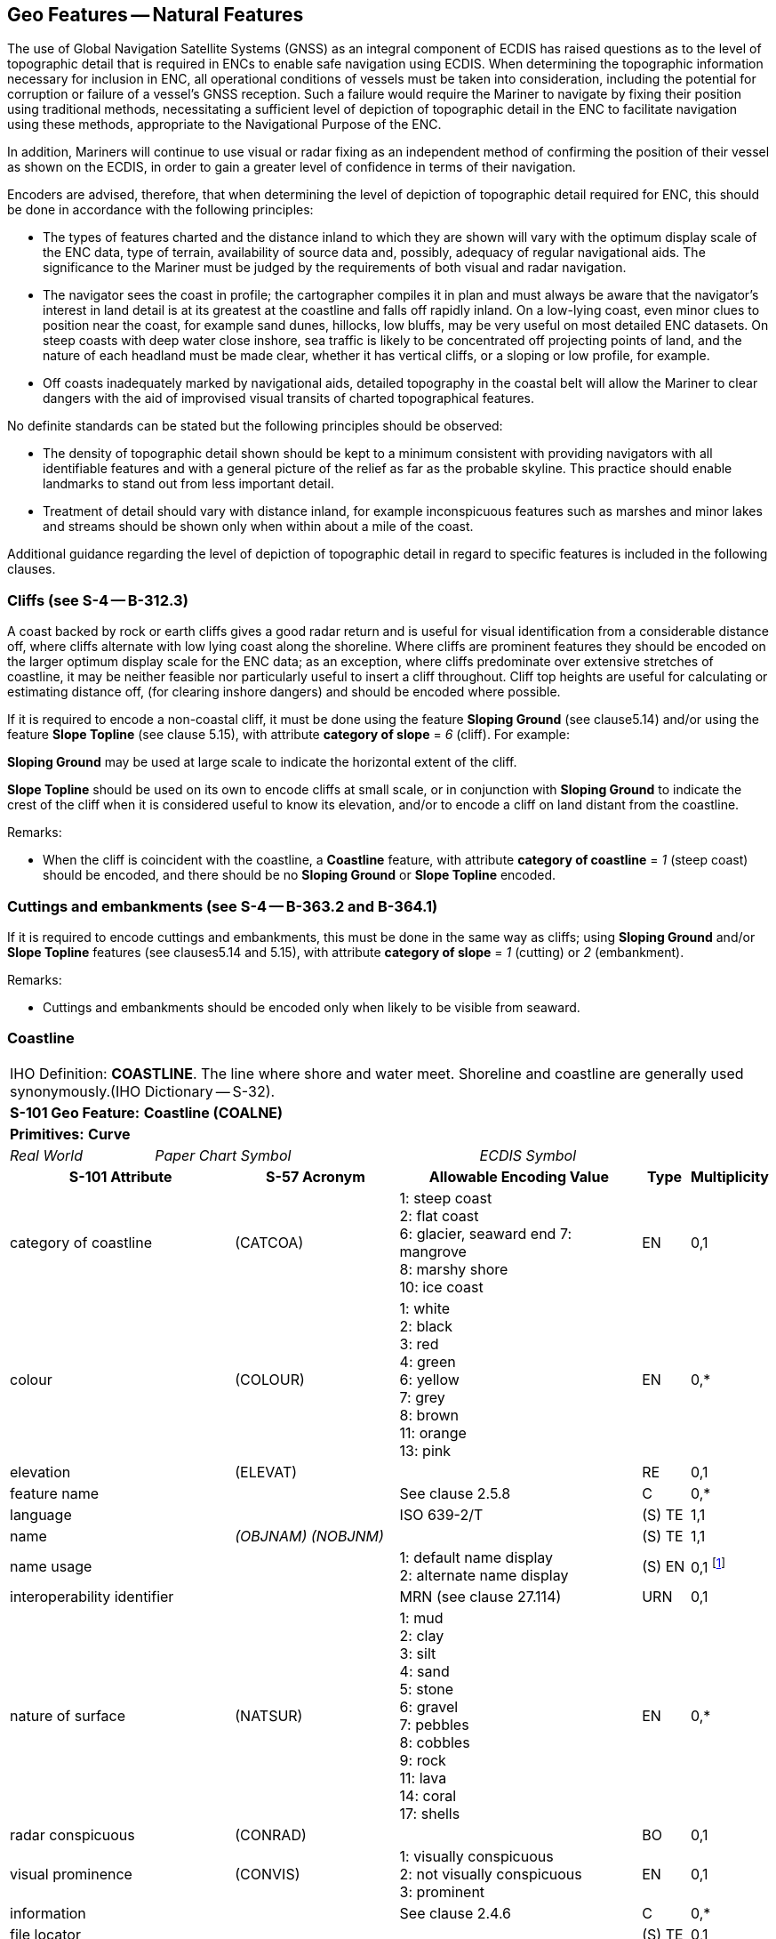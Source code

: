 [[sec_5]]
== Geo Features -- Natural Features

The use of Global Navigation Satellite Systems (GNSS) as an integral component of ECDIS has raised questions as to the level of topographic detail that is required in ENCs to enable safe navigation using ECDIS. When determining the topographic information necessary for inclusion in ENC, all operational conditions of vessels must be taken into consideration, including the potential for corruption or failure of a vessel's GNSS reception. Such a failure would require the Mariner to navigate by fixing their position using traditional methods, necessitating a sufficient level of depiction of topographic detail in the ENC to facilitate navigation using these methods, appropriate to the Navigational Purpose of the ENC.

In addition, Mariners will continue to use visual or radar fixing as an independent method of confirming the position of their vessel as shown on the ECDIS, in order to gain a greater level of confidence in terms of their navigation.

Encoders are advised, therefore, that when determining the level of depiction of topographic detail required for ENC, this should be done in accordance with the following principles:

* The types of features charted and the distance inland to which they are shown will vary with the optimum display scale of the ENC data, type of terrain, availability of source data and, possibly, adequacy of regular navigational aids. The significance to the Mariner must be judged by the requirements of both visual and radar navigation.
* The navigator sees the coast in profile; the cartographer compiles it in plan and must always be aware that the navigator's interest in land detail is at its greatest at the coastline and falls off rapidly inland. On a low-lying coast, even minor clues to position near the coast, for example sand dunes, hillocks, low bluffs, may be very useful on most detailed ENC datasets. On steep coasts with deep water close inshore, sea traffic is likely to be concentrated off projecting points of land, and the nature of each headland must be made clear, whether it has vertical cliffs, or a sloping or low profile, for example.
* Off coasts inadequately marked by navigational aids, detailed topography in the coastal belt will allow the Mariner to clear dangers with the aid of improvised visual transits of charted topographical features.

No definite standards can be stated but the following principles should be observed:

* The density of topographic detail shown should be kept to a minimum consistent with providing navigators with all identifiable features and with a general picture of the relief as far as the probable skyline. This practice should enable landmarks to stand out from less important detail.
* Treatment of detail should vary with distance inland, for example inconspicuous features such as marshes and minor lakes and streams should be shown only when within about a mile of the coast.

Additional guidance regarding the level of depiction of topographic detail in regard to specific features is included in the following clauses.

[[sec_5.1]]
=== Cliffs (see S-4 -- B-312.3)

A coast backed by rock or earth cliffs gives a good radar return and is useful for visual identification from a considerable distance off, where cliffs alternate with low lying coast along the shoreline. Where cliffs are prominent features they should be encoded on the larger optimum display scale for the ENC data; as an exception, where cliffs predominate over extensive stretches of coastline, it may be neither feasible nor particularly useful to insert a cliff throughout. Cliff top heights are useful for calculating or estimating distance off, (for clearing inshore dangers) and should be encoded where possible.

If it is required to encode a non-coastal cliff, it must be done using the feature *Sloping Ground* (see clause5.14) and/or using the feature *Slope Topline* (see clause 5.15), with attribute *category of slope* = _6_ (cliff). For example:

*Sloping Ground* may be used at large scale to indicate the horizontal extent of the cliff.

*Slope Topline* should be used on its own to encode cliffs at small scale, or in conjunction with *Sloping Ground* to indicate the crest of the cliff when it is considered useful to know its elevation, and/or to encode a cliff on land distant from the coastline.

[underline]#Remarks:#

* When the cliff is coincident with the coastline, a *Coastline* feature, with attribute *category of coastline* = _1_ (steep coast) should be encoded, and there should be no *Sloping Ground* or *Slope Topline* encoded.

[[sec_5.2]]
=== Cuttings and embankments (see S-4 -- B-363.2 and B-364.1)

If it is required to encode cuttings and embankments, this must be done in the same way as cliffs; using *Sloping Ground* and/or *Slope Topline* features (see clauses5.14 and 5.15), with attribute *category of slope* = _1_ (cutting) or _2_ (embankment).

[underline]#Remarks:#

* Cuttings and embankments should be encoded only when likely to be visible from seaward.

[[sec_5.3]]
=== Coastline

[cols="539,804,804,804,804,804,804,804,294,539", options="unnumbered"]
|===
10+| [underline]#IHO Definition:# *COASTLINE*. The line where shore and water meet. Shoreline and coastline are generally used synonymously.(IHO Dictionary -- S-32).
10+| *[underline]#S-101 Geo Feature:#* *Coastline (COALNE)*
10+| *[underline]#Primitives:#* *Curve*

2+| _Real World_ 4+| _Paper Chart Symbol_ 4+| _ECDIS Symbol_

3+h| S-101 Attribute 2+h| S-57 Acronym 3+h| Allowable Encoding Value h| Type h| Multiplicity
3+| category of coastline 2+| (CATCOA) 3+|
1: steep coast +
2: flat coast +
6: glacier, seaward end
7: mangrove +
8: marshy shore +
10: ice coast | EN | 0,1
3+| colour 2+| (COLOUR) 3+|
1: white +
2: black +
3: red +
4: green +
6: yellow +
7: grey +
8: brown +
11: orange +
13: pink | EN | 0,*
3+| elevation
2+| (ELEVAT)
3+|

| RE
| 0,1

3+| feature name
2+|

3+| See clause 2.5.8
| C
| 0,*

3+| language
2+|

3+| ISO 639-2/T
| (S) TE
| 1,1

3+| name
2+| _(OBJNAM) (NOBJNM)_
3+|

| (S) TE
| 1,1

3+| name usage
2+| 3+|
1: default name display +
2: alternate name display +
| (S) EN
| 0,1 footnote:crossnote[Complex attribute **feature name**, sub-attribute *name usage* is mandatory if the name is intended to be displayed when display of names is enabled by the Mariner. See clause 2.5.8.]

3+| interoperability identifier
2+|

3+| MRN (see clause 27.114)
| URN
| 0,1

3+| nature of surface 2+| (NATSUR) 3+|
1: mud +
2: clay +
3: silt +
4: sand +
5: stone +
6: gravel +
7: pebbles +
8: cobbles +
9: rock +
11: lava +
14: coral +
17: shells | EN | 0,*
3+| radar conspicuous
2+| (CONRAD)
3+|

| BO
| 0,1

3+| visual prominence 2+| (CONVIS) 3+|
1: visually conspicuous +
2: not visually conspicuous +
3: prominent | EN | 0,1
3+| information
2+|

3+| See clause 2.4.6
| C
| 0,*

3+| file locator
2+| 3+|

| (S) TE
| 0,1

3+| file reference
2+| _(TXTDSC) (NTXTDS)_
3+|

| (S) TE
| 0,1 footnote:crossnote[]

3+| headline
2+| 3+|

| (S) TE
| 0,1

3+| language
2+|

3+| ISO 639-2/T
| (S) TE
| 1,1

3+| text
2+| _(INFORM) (NINFOM)_
3+|

| (S) TE
| 0,1 footnote:crossnote[]

3+| pictorial representation 2+| (PICREP) 3+| See clause 2.4.12.2 | TE | 0,1
10+| *Feature Associations*
| *S-101 Role* 3+| *Association Type* 3+| *Associated to* 2+h| Type h| Multiplicity
| The Updated Object 3+| *Updated Information* (see clause 25.21) 3+| *Update Information* 2+| Association | 0,*
| The Position Provider 3+| *Text Association* (see clause 25.17). 3+| *Text Placement* 2+| Composition | 0,1
| - 3+| *Additional Information* (see clause 25.1) 3+| *Nautical Information* 2+| Association | 0,*
| - 3+| *Spatial Association* (see clause 25.15) 3+| *Spatial Quality* 2+| Association | 0,*
10+|
For each instance of **information**, at least one of the sub-attributes *file reference* or *text* must be populated.
|===

[underline]#INT 1 Reference:# C 1-8, 25, 32-33

[[sec_5.3.1]]
==== Coastline (see S-4 -- B-310 and B-311)

Natural sections of coastlines, lakeshores and riverbanks should be encoded as **Coastline**, whereas artificial sections of coastlines, lakeshores, riverbanks, canal banks and basin borders should be encoded as *Shoreline Construction* (see clause 8.6). The exception to this general rule is when a lake, river, canal, or basin is not navigable at the optimum display scale for the ENC data, in which case the boundary of the lake, river, canal, or basin must not be encoded as *Coastline* or *Shoreline Construction* as the boundary of these specific areas (**Lake**, **River**, **Canal**, **Dock Area**, *Lock Basin*) create the portrayal of the bank or shoreline.*Coastline* and *Shoreline Construction* features form the border of the *Land Area* feature (see clause5.4).

[[sec_5.3.2]]
==== Natural coastline (see S-4 -- B-312 and B-353.8)

Spatial types associated with coastlines considered to be inadequately surveyed at the optimum display scale for the ENC data (see S-4 -- B-311) should be encoded using spatial attribute *quality of horizontal measurement* = _4_ (approximate).

If it is required to encode a description of the nature of the coastline, it must be done using the attributes *category of coastline* and *nature of surface*. Other surface features may be used to describe the land region adjacent to the coastline (see clause 5.11).

A steep coast may give a good radar return and is useful for visual identification from a considerable distance off, particularly where cliffs alternate with low lying coast along the shoreline.

[underline]#Remarks:#

* *Coastline* must only exist at the boundary of *Land Area*of type surface.
* *Coastline* and *Shoreline Construction* of type curve must not overlap. Similarly, *Coastline* should not share an edge with a *Shoreline Construction* of type surface (see clause8.6) having attribute *water level effect* undefined or populated with the values _2_ (always dry) or _1_ (partly submerged at high water), which is covered by *Land Area*.
* If the seaward edge of an encoded saltpan area is coincident with the coastline, it should be encoded using **Coastline**, with *category of coastline* = _2_ (flat coast).
* If the seaward edge of a marsh area or glacier is coincident with the coastline, the coastline should be encoded as **Coastline**, with attribute *category of coastline* = _8_ (marshy shore) or _9_ (glacier, seaward end). The coastline's spatial type should have the attribute *quality of horizontal measurement* = _4_ (approximate). If it is required to encode the area behind the coastline, this must be done using a *Land Region* feature (for marsh -- see clause5.11.1.1) or an *Ice Area* feature (for glacier -- see clause5.13).
* If it is required to encode mangroves in the intertidal area, this should be done using an *Obstruction* feature (see clause 13.6). However, on smaller optimum display scale ENC datasets where the mangroves are required to be encoded to indicate the seaward edge of a mangrove area only as the "apparent" coastline, this must be done using *Coastline* with *category of coastline* = _7_ (mangrove). The coastline's spatial type should have the attribute *quality of horizontal measurement* = _4_ (approximate).
* Where the source indicates the top of a cliff is coincident with the coastline at the optimum display scale of the ENC data, a *Coastline* feature, with *category of coastline* = _1_ (steep coast) should be encoded. In such cases, there should be no *Slope Topline* or *Sloping Ground* features encoded, in order to avoid clutter. If it is required to indicate that such a section of the coastline provides a good radar return, it must be done using attribute *radar conspicuous* on the *Coastline* feature. If it is required to encode a section of the coastline that is visually conspicuous, it must be done using attribute *visual prominence* on the *Coastline* feature.
* If the source indicates that the top of a coastal cliff is offset inshore from the coastline at the optimum display scale of the ENC data, a *Slope Topline* feature (see clause5.15) and/or a *Sloping Ground* feature (see clause5.14) may be encoded. In such cases, the *Coastline* feature should not have a value populated for *category of coastline*. If it is required to indicate that such a section of the coastline provides a good radar return, it must be done using attribute *radar conspicuous* on the *Slope Topline* and/or *Sloping Ground* feature. If it is required to encode a section of the coastline that is visually conspicuous, it must be done using attribute *visual prominence* on the *Slope Topline* and/or *Sloping Ground* feature.

[underline]#Distinction:# Shoreline Construction; Slope Topline; Sloping Ground.

[[sec_5.4]]
=== Land area

[cols="539,804,804,804,804,804,804,804,294,539", options="unnumbered"]
|===
10+| [underline]#IHO Definition:# *LAND AREA*. The solid portion of the Earth's surface, as opposed to sea, water. (IHO Dictionary -- S-32).
10+| *[underline]#S-101 Geo Feature:#* *Land Area (LNDARE)*
10+| *[underline]#Primitives:#* *Point, Curve, Surface*

2+| _Real World_ 4+| _Paper Chart Symbol_ 4+| _ECDIS Symbol_

3+h| S-101 Attribute 2+h| S-57 Acronym 3+h| Allowable Encoding Value h| Type h| Multiplicity
3+| condition 2+| (CONDTN) 3+|
1: under construction +
3: under reclamation +
5: planned construction | EN | 0,1
3+| feature name
2+|

3+| See clause 2.5.8
| C
| 0,*

3+| language
2+|

3+| ISO 639-2/T
| (S) TE
| 1,1

3+| name
2+| _(OBJNAM) (NOBJNM)_
3+|

| (S) TE
| 1,1

3+| name usage
2+| 3+|
1: default name display +
2: alternate name display +
| (S) EN
| 0,1 footnote:crossnote[Complex attribute **feature name**, sub-attribute *name usage* is mandatory if the name is intended to be displayed when display of names is enabled by the Mariner. See clause 2.5.8.]

3+| interoperability identifier
2+|

3+| MRN (see clause 27.114)
| URN
| 0,1

3+| reported date 2+| _(SORDAT)_ 3+| See clause 2.4.8 | TD | 0,1
3+| status 2+| (STATUS) 3+|
18: existence doubtful | EN | 0,1
3+| scale minimum 2+| (SCAMIN) 3+| See clause 2.5.9 | IN | 0,1
3+| information
2+|

3+| See clause 2.4.6
| C
| 0,*

3+| file locator
2+| 3+|

| (S) TE
| 0,1

3+| file reference
2+| _(TXTDSC) (NTXTDS)_
3+|

| (S) TE
| 0,1 footnote:crossnote[]

3+| headline
2+| 3+|

| (S) TE
| 0,1

3+| language
2+|

3+| ISO 639-2/T
| (S) TE
| 1,1

3+| text
2+| _(INFORM) (NINFOM)_
3+|

| (S) TE
| 0,1 footnote:crossnote[]

10+| *Feature Associations*
| *S-101 Role* 3+| *Association Type* 3+| *Associated to* 2+h| Type h| Multiplicity
| The Component 3+| *Island Aggregation* (see clause 25.9) 3+| *Island Group* 2+| Association | 0,*
| The Updated Object 3+| *Updated Information* (see clause 25.21) 3+| *Update Information* 2+| Association | 0,*
| The Position Provider 3+| *Text Association* (see clause 25.17). 3+| *Text Placement* 2+| Composition | 0,1
| - 3+| *Additional Information* (see clause 25.1) 3+| *Nautical Information* 2+| Association | 0,*
| - 3+| *Spatial Association* (see clause 25.15) 3+| *Spatial Quality* 2+| Association | 0,*
10+|

For each instance of **information**, at least one of the sub-attributes *file reference* or *text* must be populated.
|===

[underline]#INT 1 Reference:# K 10

[[sec_5.4.1]]
==== Land area

Land areas that are never covered by the sea must be encoded using the feature *Land Area*. *Land Area* features of type surface are part of the Skin of the Earth.

Rivers, canals, lakes, basins and docks, which are not navigable at the optimum display scale for the ENC data, must be encoded on top of *Land Area* features (see clause 5.4).

[underline]#Remarks:#

* If it is required to describe the natural scenery of the land, it must be done using the feature *Land Region* (see clause 5.11).
* *Land Area* is usually of type surface; it may, however, be of type point (for example islet, rock that does not cover), or of type curve (for example islet, offshore bar, isthmus).
* *Land Area* of type curve or point must not be encoded on top of *Land Area* of type surface, unless it is also covered by a **Lake**, **River**, **Dock Area**, *Lock Basin* or *Canal* feature of type surface.
* The limits of a *Land Area* of type surface must share the geometry of at least one of the following features:

** **Coastline**, **Shoreline Construction**, **Gate**, *Dam* of type curve;
** **Data Coverage**, **Dolphin**, **Gate**, **Dam**, **River**, **Tunnel**, **Dry Dock**, **Canal**, **Lake**, **Lock Basin**, **Dock Area**, *Land Area* of type surface;
** **Causeway**, **Shoreline Construction**, **Wreck**, **Obstruction**, *Pylon/Bridge Support* of type surface; and having attribute *water level effect* = _1_ (partly submerged at high water), _2_ (always dry) or _6_ (subject to inundation or flooding).

[[sec_5.4.2]]
==== Rocks which do not cover (islets) (see S-4 -- B-421.1)

A surface feature must be encoded using:

* A *Land Area* feature of type surface (mandatory)
* *Coastline* or *Shoreline Construction* features of type curve (mandatory)
* *Land Elevation* features of type curve and/or point (optional)
A curve feature must be encoded using:

* A *Land Area* feature of type curve (mandatory)
* *Land Elevation* features of type point (optional)
A point feature must be encoded using:

* A *Land Area* feature of type point (mandatory)

* A *Land Elevation* feature of type point (optional)

[underline]#Distinction:# Canal; Coastline; Depth Area; Lake; Land Region; River; Seabed Area; Shoreline Construction; Vegetation.

[[sec_5.5]]
=== Island group

[cols="609,794,794,794,794,794,794,794,294,539", options="unnumbered"]
|===
10+| [underline]#IHO Definition:# *ISLAND GROUP*. A named group of islands, including archipelagos.
10+| *[underline]#S-101 Geo Feature:#* *Island Group* __**(C_AGGR)**__
10+| *[underline]#Primitives:#* *Surface, None*

2+| _Real World_ 4+| _Paper Chart Symbol_ 4+| _ECDIS Symbol_

3+h| S-101 Attribute 2+h| S-57 Acronym 3+h| Allowable Encoding Value h| Type h| Multiplicity
3+| feature name
2+|

3+| See clause 2.5.8
| C
| 1,*

3+| language
2+|

3+| ISO 639-2/T
| (S) TE
| 1,1

3+| name
2+| _(OBJNAM) (NOBJNM)_
3+|

| (S) TE
| 1,1

3+| name usage
2+| 3+|
1: default name display +
2: alternate name display +
| (S) EN
| 0,1 footnote:crossnote[]

3+| interoperability identifier
2+|

3+| MRN (see clause 27.114)
| URN
| 0,1

3+| scale minimum 2+| (SCAMIN) 3+| See clause 2.5.9 | IN | 0,1
3+| information
2+|

3+| See clause 2.4.6
| C
| 0,*

3+| file locator
2+| 3+|

| (S) TE
| 0,1

3+| file reference
2+| _(TXTDSC) (NTXTDS)_
3+|

| (S) TE
| 0,1 footnote:crossnote[]

3+| headline
2+| 3+|

| (S) TE
| 0,1

3+| language
2+|

3+| ISO 639-2/T
| (S) TE
| 1,1

3+| text
2+| _(INFORM) (NINFOM)_
3+|

| (S) TE
| 0,1 footnote:crossnote[]

10+| *Feature Associations*
| *S-101 Role* 3+| *Association Type* 3+| *Associated to* 2+h| Type h| Multiplicity
| The Collection 3+| *Island Aggregation* (see clause 25.9) 3+| **Land Area**, *Island Group* 2+| Aggregation | 0,1
| The Component 3+| *Island Aggregation* (see clause 25.9) 3+| **Land Area**, *Island Group* 2+| Association | 0,*
| The Updated Object 3+| *Updated Information* (see clause 25.21) 3+| *Update Information* 2+| Association | 0,*
| The Position Provider 3+| *Text Association* (see clause 25.17). 3+| *Text Placement* 2+| Composition | 0,1
| - 3+| *Additional Information* (see clause 25.1) 3+| *Nautical Information* 2+| Association | 0,*
| - 3+| *Spatial Association* (see clause 25.15) 3+| *Spatial Quality* 2+| Association | 0,*
10+.<| footnote:crossnote[] Complex attribute **feature name**, sub-attribute *name usage* is mandatory if the name is intended to be displayed when display of names is enabled by the Mariner. See clause 2.5.8.

For each instance of **information**, at least one of the sub-attributes *file reference* or *text* must be populated.
|===

[underline]#INT 1 Reference:#

[[sec_5.5.1]]
==== Island groups

If it is required to encode the name of a group of islands, it must be done using the feature *Island Group* of type surface, associated with all relevant *Land Area* features (see clause5.4) included in the named group of islands using the association *Island Aggregation* (see clause 25.9).

[underline]#Remarks:#

* The extent of the surface should cover the extent of all the islands contained in the named group of islands.
* If it is required to encode the extent of an unnamed group of islands, this may be done using an *Island Group* feature having no geometry, associated with all relevant *Land Area* features included in the group of islands using the association *Island Aggregation*.
* Names of individual islands within an island group must be encoded using the attribute *feature name* on the relevant *Land Area* feature.

[underline]#Distinction:# Land Area; Land Region.

[[sec_5.6]]
=== Land elevation

[cols="539,804,804,804,804,804,804,804,294,539", options="unnumbered"]
|===
10+| [underline]#IHO Definition:# *LAND ELEVATION*. An elevation is the vertical distance of a point or a level, on, or affixed to, the surface of the earth, measured from a specified vertical datum. (Adapted from IHO Dictionary -- S-32).
10+| *[underline]#S-101 Geo Feature:#* *Land Elevation (LNDELV)*
10+| *[underline]#Primitives:#* *Point, Curve*

2+| _Real World_ 4+| _Paper Chart Symbol_ 4+| _ECDIS Symbol_

3+h| S-101 Attribute 2+h| S-57 Acronym 3+h| Allowable Encoding Value h| Type h| Multiplicity
3+| elevation
2+| (ELEVAT)
3+|

| RE
| 1,1

3+| feature name
2+|

3+| See clause 2.5.8
| C
| 0,*

3+| language
2+|

3+| ISO 639-2/T
| (S) TE
| 1,1

3+| name
2+| _(OBJNAM) (NOBJNM)_
3+|

| (S) TE
| 1,1

3+| name usage
2+| 3+|
1: default name display +
2: alternate name display +
| (S) EN
| 0,1 footnote:crossnote[]

3+| interoperability identifier
2+|

3+| MRN (see clause 27.114)
| URN
| 0,1

3+| visual prominence 2+| (CONVIS) 3+|
1: visually conspicuous +
2: not visually conspicuous +
3: prominent | EN | 0,1
3+| scale minimum 2+| (SCAMIN) 3+| See clause 2.5.9 | IN | 0,1
3+| information
2+|

3+| See clause 2.4.6
| C
| 0,*

3+| file locator
2+| 3+|

| (S) TE
| 0,1

3+| file reference
2+| _(TXTDSC) (NTXTDS)_
3+|

| (S) TE
| 0,1 footnote:crossnote[]

3+| headline
2+| 3+|

| (S) TE
| 0,1

3+| language
2+|

3+| ISO 639-2/T
| (S) TE
| 1,1

3+| text
2+| _(INFORM) (NINFOM)_
3+|

| (S) TE
| 0,1 footnote:crossnote[]

10+| *Feature Associations*
| *S-101 Role* 3+| *Association Type* 3+| *Associated to* 2+h| Type h| Multiplicity
| The Updated Object 3+| *Updated Information* (see clause 25.21) 3+| *Update Information* 2+| Association | 0,*
| The Position Provider 3+| *Text Association* (see clause 25.17). 3+| *Text Placement* 2+| Composition | 0,1
| - 3+| *Additional Information* (see clause 25.1) 3+| *Nautical Information* 2+| Association | 0,*
| - 3+| *Spatial Association* (see clause 25.15) 3+| *Spatial Quality* 2+| Association | 0,*
10+.<| footnote:crossnote[] Complex attribute **feature name**, sub-attribute *name usage* is mandatory if the name is intended to be displayed when display of names is enabled by the Mariner. See clause 2.5.8.

For each instance of **information**, at least one of the sub-attributes *file reference* or *text* must be populated.
|===

[underline]#INT 1 Reference:# C 10-13

[[sec_5.6.1]]
==== Height contours, spot heights (see S-4 -- B-351 and B-352.1-2)

It is assumed that Mariners will understand most methods of representation of relief with little difficulty. In general, it is assumed that Producing Authorities will choose the representation of relief most suitable to the terrain being charted and the navigational requirements. It is therefore left to national discretion to:

* omit all relief representation, except dykes and sea walls;
* omit all relief representation, except spot heights and cliffs;
* show relief by contours (and spot heights); or
* show relief by form lines (and spot heights).
Spot heights on ENC datasets should be confined to summits of hills, mountains and cliffs, particularly on datasets from which contours and form lines have been omitted; navigators will generally assume that heights selected for ENC are summits.

If it is required to encode a height contour or spot height, it must be done using the feature *Land Elevation*.*Land Elevation* features must be covered by a *Land Area* feature of type surface; or a *Wreck* feature of type surface having attribute *water level effect* = _1_ (partially submerged at high water) or _2_ (always dry); or fall on a *Land Area* feature of type curve; or share the geometry of a *Land Area* of type point or a *Wreck* feature of type point having attribute *water level effect* = _1_ (partially submerged at high water) or _2_ (always dry). Spatial types associated with approximate contours or spot heights should be encoded using the attribute *quality of horizontal measurement* = _4_ (approximate).

[underline]#Remarks:#

* Where it would not be worthwhile to contour ENC data of smaller optimum display scale, form lines (emphasizing a few 'remarkable' hills) and/or spot heights may be used to emphasize individual features.
* Contours should reflect the nature of the topography; that is, they should not be rounded or smoothed (by generalisation) when they should really be angular.
* The contour intervalmust be uniform for any dataset, or series of datasets of the same or similar optimum display scale, except that the lowest contour may be a supplementaryone, for example 25 metres where the basic interval is every 50 metres; or 10 metres where the basic interval is every 25 metres. Ideally the contour interval should be chosen so that not more than 10 contours are needed for the full range of height on a single dataset or particular series of datasets (for clarity and economy).
* If it is required to encode the elevation of an observation spot, benchmark or horizontal control station, it must be done using *Land Elevation*. If it is required to encode the elevation of a triangulation mark or boundary mark, it must be done using the feature *Landmark* (see clause 7.2).

[underline]#Distinction:# Slope Topline; Sloping Ground.

[[sec_5.7]]
=== River

[cols="539,804,804,804,804,804,804,804,294,539", options="unnumbered"]
|===
10+| [underline]#IHO Definition:# *RIVER*. A relatively large natural stream of water. (IHO Dictionary -- S-32)
10+| *[underline]#S-101 Geo Feature:#* *River (RIVERS)*
10+| *[underline]#Primitives:#* *Curve, Surface*

2+| _Real World_ 4+| _Paper Chart Symbol_ 4+| _ECDIS Symbol_

3+h| S-101 Attribute 2+h| S-57 Acronym 3+h| Allowable Encoding Value h| Type h| Multiplicity
3+| feature name
2+|

3+| See clause 2.5.8
| C
| 0,*

3+| language
2+|

3+| ISO 639-2/T
| (S) TE
| 1,1

3+| name
2+| _(OBJNAM) (NOBJNM)_
3+|

| (S) TE
| 1,1

3+| name usage
2+| 3+|
1: default name display +
2: alternate name display +
| (S) EN
| 0,1 footnote:crossnote[]

3+| interoperability identifier
2+|

3+| MRN (see clause 27.114)
| URN
| 0,1

3+| status 2+| (STATUS) 3+|
5: periodic/intermittent | EN | 0,1
3+| scale minimum 2+| (SCAMIN) 3+| See clause 2.5.9 | IN | 0,1
3+| information
2+|

3+| See clause 2.4.6
| C
| 0,*

3+| file locator
2+| 3+|

| (S) TE
| 0,1

3+| file reference
2+| _(TXTDSC) (NTXTDS)_
3+|

| (S) TE
| 0,1 footnote:crossnote[]

3+| headline
2+| 3+|

| (S) TE
| 0,1

3+| language
2+|

3+| ISO 639-2/T
| (S) TE
| 1,1

3+| text
2+| _(INFORM) (NINFOM)_
3+|

| (S) TE
| 0,1 footnote:crossnote[]

10+| *Feature Associations*
| *S-101 Role* 3+| *Association Type* 3+| *Associated to* 2+h| Type h| Multiplicity
| The Updated Object 3+| *Updated Information* (see clause 25.21) 3+| *Update Information* 2+| Association | 0,*
| The Position Provider 3+| *Text Association* (see clause 25.17). 3+| *Text Placement* 2+| Composition | 0,1
| - 3+| *Additional Information* (see clause 25.1) 3+| *Nautical Information* 2+| Association | 0,*
10+.<| footnote:crossnote[] Complex attribute **feature name**, sub-attribute *name usage* is mandatory if the name is intended to be displayed when display of names is enabled by the Mariner. See clause 2.5.8.

For each instance of **information**, at least one of the sub-attributes *file reference* or *text* must be populated.
|===

[underline]#INT 1 Reference:# C 20, 21

[[sec_5.7.1]]
==== Rivers (see S-4 -- B-353)

Inland navigable waters must be compiled as fully as practicable, consistent with the optimum display scale of the ENC data. Other rivers should be compiled only in a limited way to assist in providing a general indication of the topography (except close to the coastline where they may be of direct significance to the Mariner).

If it is required to encode a non-navigable river, stream or creek, it must be done using the feature *River*.

[underline]#Remarks:#

* If the river is navigable at the optimum display scale for the ENC data, it must be encoded using the feature **Depth Area**, *Dredged Area* (see clause 11.4) or **Unsurveyed Area**, and the riverbanks must be encoded using the feature *Coastline* or *Shoreline Construction*. The river must not be encoded as a *River* feature in this case. If it is required to encode the name of the river, it must be done using a *Sea Area/Named Water Area* feature with attribute *category of sea area* = _53_ (river).
* Where the river is navigable at the optimum display scale for the ENC data, special consideration should be given to encoding features specific to the river such as minimum depths within the navigable area; overhead clearances; distances along the river; and locks and lock gates (and any associated traffic signals).
* If it is required to encode a river that is not navigable at the optimum display scale for the ENC data, it must be done using **River**, covered by a *Land Area* feature. The name of the river should be encoded using the complex attribute *feature name* on the *River* feature.
* Intermittent riversare those that are dry most of the time, and where required must be encoded as a *River* feature with attribute *status* = _5_ (periodic/intermittent).
* If it is required to encode an island in a non-navigable river encoded on **Land Area**, this must be done by encoding a "hole" in the *River* feature if the island is a surface at the optimum display scale for the ENC data, or encoding *Land Area* of type point if the island is a point at the optimum display scale for the ENC data. Encoders must not encode *Land Area*surfaces on top of *Land Area*surfaces. If it is required to encode an island in a non-navigable river encoded on **Unsurveyed Area**, this must be done by encoding a "hole" in both the *River* and *Unsurveyed Area* features and replacing with *Land Area* if the island is a surface at the optimum display scale for the ENC data, or encoding *Land Area* of type point if the island is a point at the optimum display scale for the ENC data. Encoders must not encode *Land Area*surfaces on top of *Unsurveyed Area*surfaces.
* Some dry riverbeds, known as wadi's, may be prominent topographic features. If it is required to encode a wadi, it should be done using a *Land Region* feature (see clause 5.11), with the name of the wadi encoded using the complex attribute *feature name*.

[underline]#Distinction:# Canal; Lake; Sea Area/Named Water Area; Tideway.

[[sec_5.8]]
=== Rapids

[cols="539,804,804,804,804,804,804,804,294,539", options="unnumbered"]
|===
10+| [underline]#IHO Definition:# *RAPIDS*. Portions of a stream with accelerated current where it descends rapidly but without a break in the slope of the bed sufficient to form a waterfall. Usually used in the plural. (IHO Dictionary -- S-32).
10+| *[underline]#S-101 Geo Feature:#* *Rapids (RAPIDS)*
10+| *[underline]#Primitives:#* *Curve, Surface*

2+| _Real World_ 4+| _Paper Chart Symbol_ 4+| _ECDIS Symbol_

3+h| S-101 Attribute 2+h| S-57 Acronym 3+h| Allowable Encoding Value h| Type h| Multiplicity
3+| feature name
2+|

3+| See clause 2.5.8
| C
| 0,*

3+| language
2+|

3+| ISO 639-2/T
| (S) TE
| 1,1

3+| name
2+| _(OBJNAM) (NOBJNM)_
3+|

| (S) TE
| 1,1

3+| name usage
2+| 3+|
1: default name display +
2: alternate name display +
| (S) EN
| 0,1 footnote:crossnote[]

3+| interoperability identifier
2+|

3+| MRN (see clause 27.114)
| URN
| 0,1

3+| vertical length
2+| (VERLEN)
3+|

| RE
| 0,1

3+| scale minimum 2+| (SCAMIN) 3+| See clause 2.5.9 | IN | 0,1
3+| information
2+|

3+| See clause 2.4.6
| C
| 0,*

3+| file locator
2+| 3+|

| (S) TE
| 0,1

3+| file reference
2+| _(TXTDSC) (NTXTDS)_
3+|

| (S) TE
| 0,1 footnote:crossnote[]

3+| headline
2+| 3+|

| (S) TE
| 0,1

3+| language
2+|

3+| ISO 639-2/T
| (S) TE
| 1,1

3+| text
2+| _(INFORM) (NINFOM)_
3+|

| (S) TE
| 0,1 footnote:crossnote[]

10+| *Feature Associations*
| *S-101 Role* 3+| *Association Type* 3+| *Associated to* 2+h| Type h| Multiplicity
| The Updated Object 3+| *Updated Information* (see clause 25.21) 3+| *Update Information* 2+| Association | 0,*
| The Position Provider 3+| *Text Association* (see clause 25.17). 3+| *Text Placement* 2+| Composition | 0,1
| - 3+| *Additional Information* (see clause 25.1) 3+| *Nautical Information* 2+| Association | 0,*
| - 3+| *Spatial Association* (see clause 25.15) 3+| *Spatial Quality* 2+| Association | 0,*
10+.<| footnote:crossnote[] Complex attribute **feature name**, sub-attribute *name usage* is mandatory if the name is intended to be displayed when display of names is enabled by the Mariner. See clause 2.5.8.

For each instance of **information**, at least one of the sub-attributes *file reference* or *text* must be populated.
|===

[underline]#INT 1 Reference:# C 22

[[sec_5.8.1]]
==== Rapids (see S-4 -- B-353.5)

If it is required to encode rapids within a river, it must be done using the feature *Rapids*.

[underline]#Remarks:#

* The area covered by rapids must also be covered by a *River* feature (see clause 5.7) and a *Land Area* feature if there is no navigable water adjoining the **Rapids**; or an *Unsurveyed Area* feature if there is navigable water adjacent to the *Rapids*.

[underline]#Distinction:# Current -- Non-Gravitational; River; Tidal Stream Panel Data; Water Turbulence; Waterfall.

[[sec_5.9]]
=== Waterfall

[cols="539,804,804,804,804,804,804,804,294,539", options="unnumbered"]
|===
10+| [underline]#IHO Definition:# *WATERFALL*. A vertically descending part of a watercourse where it falls from a height (for example: over a rock or a precipice). In place names, commonly shortened to fall or falls, for example Niagara Falls. (Defence Geospatial Information Working Group; Feature Data Dictionary Register, 2010).
10+| *[underline]#S-101 Geo Feature:#* *Waterfall (WATFAL)*
10+| *[underline]#Primitives:#* *Point, Curve*

2+| _Real World_ 4+| _Paper Chart Symbol_ 4+| _ECDIS Symbol_

3+h| S-101 Attribute 2+h| S-57 Acronym 3+h| Allowable Encoding Value h| Type h| Multiplicity
3+| feature name
2+|

3+| See clause 2.5.8
| C
| 0,*

3+| language
2+|

3+| ISO 639-2/T
| (S) TE
| 1,1

3+| name
2+| _(OBJNAM) (NOBJNM)_
3+|

| (S) TE
| 1,1

3+| name usage
2+| 3+|
1: default name display +
2: alternate name display +
| (S) EN
| 0,1 footnote:crossnote[]

3+| interoperability identifier
2+|

3+| MRN (see clause 27.114)
| URN
| 0,1

3+| vertical length
2+| (VERLEN)
3+|

| RE
| 0,1

3+| visual prominence 2+| (CONVIS) 3+|
1: visually conspicuous +
2: not visually conspicuous +
3: prominent | EN | 0,1
3+| scale minimum 2+| (SCAMIN) 3+| See clause 2.5.9 | IN | 0,1
3+| information
2+|

3+| See clause 2.4.6
| C
| 0,*

3+| file locator
2+| 3+|

| (S) TE
| 0,1

3+| file reference
2+| _(TXTDSC) (NTXTDS)_
3+|

| (S) TE
| 0,1 footnote:crossnote[]

3+| headline
2+| 3+|

| (S) TE
| 0,1

3+| language
2+|

3+| ISO 639-2/T
| (S) TE
| 1,1

3+| text
2+| _(INFORM) (NINFOM)_
3+|

| (S) TE
| 0,1 footnote:crossnote[]

10+| *Feature Associations*
| *S-101 Role* 3+| *Association Type* 3+| *Associated to* 2+h| Type h| Multiplicity
| The Updated Object 3+| *Updated Information* (see clause 25.21) 3+| *Update Information* 2+| Association | 0,*
| The Position Provider 3+| *Text Association* (see clause 25.17). 3+| *Text Placement* 2+| Composition | 0,1
| - 3+| *Additional Information* (see clause 25.1) 3+| *Nautical Information* 2+| Association | 0,*
| - 3+| *Spatial Association* (see clause 25.15) 3+| *Spatial Quality* 2+| Association | 0,*
10+.<| footnote:crossnote[] Complex attribute **feature name**, sub-attribute *name usage* is mandatory if the name is intended to be displayed when display of names is enabled by the Mariner. See clause 2.5.8.

For each instance of **information**, at least one of the sub-attributes *file reference* or *text* must be populated.
|===

[underline]#INT 1 Reference:# C 22

[[sec_5.9.1]]
==== Waterfalls (see S-4 -- B-353.5)

If it is required to encode a waterfall within a river, it must be done using the feature *Waterfall*.

[underline]#Remarks:#

* The area covered by a waterfall must also be covered by a *River* feature (see clause5.7) and a *Land Area*.

[underline]#Distinction:# Rapids; River.

[[sec_5.10]]
=== Lake

[cols="539,804,804,804,804,804,804,804,294,539", options="unnumbered"]
|===
10+| [underline]#IHO Definition:# *LAKE*. A large body of water entirely surrounded by land. (IHO Dictionary -- S-32).
10+| *[underline]#S-101 Geo Feature:#* *Lake (LAKARE)*
10+| *[underline]#Primitives:#* *Surface*

2+| _Real World_ 4+| _Paper Chart Symbol_ 4+| _ECDIS Symbol_

3+h| S-101 Attribute 2+h| S-57 Acronym 3+h| Allowable Encoding Value h| Type h| Multiplicity
3+| elevation
2+| (ELEVAT)
3+|

| RE
| 0,1

3+| feature name
2+|

3+| See clause 2.5.8
| C
| 0,*

3+| language
2+|

3+| ISO 639-2/T
| (S) TE
| 1,1

3+| name
2+| _(OBJNAM) (NOBJNM)_
3+|

| (S) TE
| 1,1

3+| name usage
2+| 3+|
1: default name display +
2: alternate name display +
| (S) EN
| 0,1 footnote:crossnote[]

3+| interoperability identifier
2+|

3+| MRN (see clause 27.114)
| URN
| 0,1

3+| status 2+| (STATUS) 3+|
5: periodic/intermittent | EN | 0,1
3+| scale minimum 2+| (SCAMIN) 3+| See clause 2.5.9 | IN | 0,1
3+| information
2+|

3+| See clause 2.4.6
| C
| 0,*

3+| file locator
2+| 3+|

| (S) TE
| 0,1

3+| file reference
2+| _(TXTDSC) (NTXTDS)_
3+|

| (S) TE
| 0,1 footnote:crossnote[]

3+| headline
2+| 3+|

| (S) TE
| 0,1

3+| language
2+|

3+| ISO 639-2/T
| (S) TE
| 1,1

3+| text
2+| _(INFORM) (NINFOM)_
3+|

| (S) TE
| 0,1 footnote:crossnote[]

10+| *Feature Associations*
| *S-101 Role* 3+| *Association Type* 3+| *Associated to* 2+h| Type h| Multiplicity
| The Updated Object 3+| *Updated Information* (see clause 25.21) 3+| *Update Information* 2+| Association | 0,*
| The Position Provider 3+| *Text Association* (see clause 25.17). 3+| *Text Placement* 2+| Composition | 0,1
| - 3+| *Additional Information* (see clause 25.1) 3+| *Nautical Information* 2+| Association | 0,*
| - 3+| *Spatial Association* (see clause 25.15) 3+| *Spatial Quality* 2+| Association | 0,*
10+.<| footnote:crossnote[] Complex attribute **feature name**, sub-attribute *name usage* is mandatory if the name is intended to be displayed when display of names is enabled by the Mariner. See clause 2.5.8.

For each instance of **information**, at least one of the sub-attributes *file reference* or *text* must be populated.
|===

[underline]#INT 1 Reference:# C 23

[[sec_5.10.1]]
==== Lakes (see S-4 -- B-353.6)

Inland navigable waters must be compiled as fully as practicable, consistent with the optimum display scale of the ENC data. Other lakes should be compiled only in a limited way to assist in providing a general indication of the topography (except close to the coastline where they may be of direct significance to the Mariner).

If it is required to encode a non-navigable lake, it must be done using the feature *Lake*.

[underline]#Remarks:#

* If the lake is navigable at the optimum display scale for the ENC data, it must be encoded using the feature **Depth Area**, *Dredged Area* (see clause 11.4) or **Unsurveyed Area**, and the lake shore must be encoded using the feature *Coastline* or *Shoreline Construction*. The lake must not be encoded as a *Lake* feature in this case. If it is required to encode the name of the lake, it must be done using a *Sea Area/Named Water Area* feature, with attribute *category of sea area* = _52_ (lake).
* If it is required to encode a lake that is not navigable at the optimum display scale for the ENC data, it must be done using **Lake**, covered by a *Land Area* feature. The name of the lake should be encoded using the complex attribute *feature name* on the *Lake* feature.
* If it is required to encode an island in a non-navigable lake encoded on **Land Area**, this must be done by encoding a "hole" in the *Lake* feature if the island is a surface at the optimum display scale for the ENC data, or encoding *Land Area* of type point if the island is a point at the optimum display scale for the ENC data. Encoders must not encode *Land Area*surfaces on top of *Land Area*surfaces. If it is required to encode an island in a non-navigable lake encoded on **Unsurveyed Area**, this must be done by encoding a "hole" in both the *Lake* and *Unsurveyed Area* features and replacing with *Land Area* if the island is a surface at the optimum display scale for the ENC data, or encoding *Land Area* of type point if the island is a point at the optimum display scale for the ENC data. Encoders must not encode *Land Area*surfaces on top of *Unsurveyed Area*surfaces.
* Intermittent lakesare those that are dry most of the time, and where required must be encoded as a *Lake* feature with attribute *status* = _5_ (periodic/intermittent).

[underline]#Distinction:# Canal; Depth Area; River.

[[sec_5.11]]
=== Land region

[cols="539,804,804,804,804,804,804,804,294,539", options="unnumbered"]
|===
10+| [underline]#IHO Definition:# *LAND REGION*. An area of natural or cultivated scenery defined by its geographical characteristics and may be known by its proper name. (Adapted from S-57 Edition 3.1, Appendix A -- Chapter 1, Page 1.92, November 2000).
10+| *[underline]#S-101 Geo Feature:#* *Land Region (LNDRGN)*
10+| *[underline]#Primitives:#* *Point, Curve, Surface*

2+| _Real World_ 4+| _Paper Chart Symbol_ 4+| _ECDIS Symbol_

3+h| S-101 Attribute 2+h| S-57 Acronym 3+h| Allowable Encoding Value h| Type h| Multiplicity
3+| category of land region 2+| (CATLND) 3+|
1: fen +
2: marsh +
3: bog +
4: heathland +
5: mountain range +
6: lowlands +
7: canyon lands +
8: paddy field +
9: agricultural land +
10: savanna/grassland
11: parkland +
12: swamp +
13: landslide +
14: lava flow +
15: salt pan +
16: moraine +
17: crater +
18: cave +
19: rock column or pinnacle +
20: cay +
21: wadi | EN | 0,\* footnote:crossnote[]
3+| feature name
2+|

3+| See clause 2.5.8
| C
| 0,\* footnote:crossnote[]

3+| language
2+|

3+| ISO 639-2/T
| (S) TE
| 1,1

3+| name
2+| _(OBJNAM) (NOBJNM)_
3+|

| (S) TE
| 1,1

3+| name usage
2+| 3+|
1: default name display +
2: alternate name display +
| (S) EN
| 0,1 footnote:crossnote[]

3+| interoperability identifier
2+|

3+| MRN (see clause 27.114)
| URN
| 0,1

3+| nature of surface 2+| (NATSUR) 3+|
1: mud  +
2: clay +
3: silt +
4: sand +
5: stone +
6: gravel +
7: pebbles +
8: cobbles +
9: rock +
11: lava +
14: coral +
17: shells +
18: boulder | EN | 0,*
3+| water level effect 2+| (WATLEV) 3+|
1: partly submerged at high water +
6: subject to inundation or flooding | EN | 0,1
3+| scale minimum 2+| (SCAMIN) 3+| See clause 2.5.9 | IN | 0,1
3+| information
2+|

3+| See clause 2.4.6
| C
| 0,*

3+| file locator
2+| 3+|

| (S) TE
| 0,1

3+| file reference
2+| _(TXTDSC) (NTXTDS)_
3+|

| (S) TE
| 0,1 footnote:crossnote[]

3+| headline
2+| 3+|

| (S) TE
| 0,1

3+| language
2+|

3+| ISO 639-2/T
| (S) TE
| 1,1

3+| text
2+| _(INFORM) (NINFOM)_
3+|

| (S) TE
| 0,1 footnote:crossnote[]

10+| *Feature Associations*
| *S-101 Role* 3+| *Association Type* 3+| *Associated to* 2+h| Type h| Multiplicity
| The Updated Object 3+| *Updated Information* (see clause 25.21) 3+| *Update Information* 2+| Association | 0,*
| The Position Provider 3+| *Text Association* (see clause 25.17). 3+| *Text Placement* 2+| Composition | 0,1
| - 3+| *Additional Information* (see clause 25.1) 3+| **Contact Details**, *Nautical Information* 2+| Association | 0,*
| - 3+| *Spatial Association* (see clause 25.15) 3+| *Spatial Quality* 2+| Association | 0,*
10+.<| footnote:crossnote[] At least one of the attributes *category of land region* or *feature name* must be populated.

Complex attribute **feature name**, sub-attribute *name usage* is mandatory if the name is intended to be displayed when display of names is enabled by the Mariner. See clause 2.5.8.

For each instance of **information**, at least one of the sub-attributes *file reference* or *text* must be populated.
|===

[underline]#INT 1 Reference:# C 24, 26, 33

[[sec_5.11.1]]
==== Natural sceneries (see S-4 -- B-350)

If it is required to describe the natural scenery of the land, or to give the geographic name of an area on land, it should be encoded using the feature *Land Region*.

[underline]#Remarks:#

* This feature has a use similar to that of the feature *Sea Area/Named Water Area* (see clause 9.1), but for the land.
* Sand dunes, hills and cliffs must be encoded, where required, using the feature classes *Sloping Ground* and/or *Slope Topline* (see clauses 5.14and 5.15).
* A *Land Region* surface should be bounded, if possible, by existing curves used by other features (for example*Coastline*). If necessary, however, this surface may be bounded by other curves created to close the surface, or to describe a new surface.
* For named capes, points, peninsulas and other types of *Land Region* where there is no specific value for the attribute **category of land region**, the generic term "Cape", "Point", "Peninsula", etc may be included on the complex attribute **feature name**, unless the name has been populated on an underlying **Land Area**, in which case *Land Region* should not be encoded.
* *Land Region* features of type surface may overlap.
* For additional guidance on encoding geographic names, see clause2.5.8.

[[sec_5.11.1.1]]
===== Marsh (see S-4 -- B-312.2)

If it is required to encode a marshy area behind the coastline, it must be done using a *Land Region* feature, with attribute *category of land region* = _2_ (marsh).

If the seaward edge of a marsh area is coincident with the coastline, the coastline should be encoded as a *Coastline* feature, with attribute *category of coastline* = _8_ (marshy shore), and the coastline's spatial type should have the attribute *quality of horizontal measurement* = _4_ (approximate) for the visible coastline.

[[sec_5.11.1.2]]
===== Salt pans (see S-4 -- B-353.7)

If it is required to encode an area on land in which seawater is evaporated, it must be done using a *Land Region* feature, with attribute *category of land region* = _15_ (salt pan) covered by a *Land Area* feature (that is, the salt pan must not form a hole in the land area).

If the seaward edge of an encoded salt pan area is coincident with the coastline, this edge should also be encoded using a *Coastline* feature, with attribute *category of coastline* = _2_ (flat coast).

[[sec_5.11.1.3]]
===== Lava flow (see S-4 -- B-355)

If it is required to encode a lava flow, it must be done using a *Land Region* feature, with attribute *category of land region* = _14_ (lava flow).

If the seaward edge of an encoded lava flow area is coincident with the coastline, this edge should also be encoded using a *Coastline* feature (see clause5.3), with attribute *nature of surface* = _11_ (lava). If the source indicates that the lava flow is active, the coastline's spatial type should have the attribute *quality of horizontal measurement* = _4_ (approximate).

[underline]#Distinction:# Land Area; Sea Area/Named Water Area; Slope Topline; Sloping Ground; Vegetation.

[[sec_5.12]]
=== Vegetation

[cols="539,804,804,804,804,804,804,804,294,539", options="unnumbered"]
|===
10+| [underline]#IHO Definition:# *VEGETATION*. Plants collectively or individually, especially those dominating a particular area or habitat. (Adapted from Defence Geospatial Information Working Group; Feature Data Dictionary Register, 2010).
10+| *[underline]#S-101 Geo Feature:#* *Vegetation (VEGATN)*
10+| *[underline]#Primitives:#* *Point, Curve, Surface*

2+| _Real World_ 4+| _Paper Chart Symbol_ 4+| _ECDIS Symbol_

3+h| S-101 Attribute 2+h| S-57 Acronym 3+h| Allowable Encoding Value h| Type h| Multiplicity
3+| category of vegetation 2+| (CATVEG) 3+|
3: bush +
4: deciduous wood +
5: coniferous wood +
6: wood in general (inc. mixed wood)
11: reed +
13: tree in general +
14: evergreen tree +
15: conifer tree +
16: palm tree +
17: nipa palm tree +
18: casuarinas tree +
19: eucalypt tree +
20: deciduous tree +
22: filao tree | EN | 1,1
3+| elevation
2+| (ELEVAT)
3+|

| RE
| 0,1

3+| feature name
2+|

3+| See clause 2.5.8
| C
| 0,*

3+| language
2+|

3+| ISO 639-2/T
| (S) TE
| 1,1

3+| name
2+| _(OBJNAM) (NOBJNM)_
3+|

| (S) TE
| 1,1

3+| name usage
2+| 3+|
1: default name display +
2: alternate name display +
| (S) EN
| 0,1 footnote:crossnote[]

3+| height
2+| (HEIGHT)
3+|

| RE
| 0,1

3+| interoperability identifier
2+|

3+| MRN (see clause 27.114)
| URN
| 0,1

3+| vertical length
2+| (VERLEN)
3+|

| RE
| 0,1

3+| visual prominence 2+| (CONVIS) 3+|
1: visually conspicuous +
2: not visually conspicuous +
3: prominent | EN | 0,1
3+| scale minimum 2+| (SCAMIN) 3+| See clause 2.5.9 | IN | 0,1
3+| information
2+|

3+| See clause 2.4.6
| C
| 0,*

3+| file locator
2+| 3+|

| (S) TE
| 0,1

3+| file reference
2+| _(TXTDSC) (NTXTDS)_
3+|

| (S) TE
| 0,1 footnote:crossnote[]

3+| headline
2+| 3+|

| (S) TE
| 0,1

3+| language
2+|

3+| ISO 639-2/T
| (S) TE
| 1,1

3+| text
2+| _(INFORM) (NINFOM)_
3+|

| (S) TE
| 0,1 footnote:crossnote[]

10+| *Feature Associations*
| *S-101 Role* 3+| *Association Type* 3+| *Associated to* 2+h| Type h| Multiplicity
| The Updated Object 3+| *Updated Information* (see clause 25.21) 3+| *Update Information* 2+| Association | 0,*
| The Position Provider 3+| *Text Association* (see clause 25.17). 3+| *Text Placement* 2+| Composition | 0,1
| - 3+| *Additional Information* (see clause 25.1) 3+| *Nautical Information* 2+| Association | 0,*
| - 3+| *Spatial Association* (see clause 25.15) 3+| *Spatial Quality* 2+| Association | 0,*
10+.<| footnote:crossnote[] Complex attribute **feature name**, sub-attribute *name usage* is mandatory if the name is intended to be displayed when display of names is enabled by the Mariner. See clause 2.5.8.

For each instance of **information**, at least one of the sub-attributes *file reference* or *text* must be populated.
|===

[underline]#INT 1 Reference:# C 14, 30, 31.1-8, 33

[[sec_5.12.1]]
==== Vegetation (see S-4 -- B-352.4 and B-354)

In most areas the vegetation cover is of negligible importance on charts with the exception of:

* Areas where trees or marsh form the apparent coastline; see S-4 -- B-312;
* Isolated trees or clumps of trees forming landmarks;
* Where, near the coast, wooded areas alternate with areas without tree cover and so may assist in identifying headlands or other stretches of coastline.
The following features should be omitted from even the largest optimum display scale ENC data:

* Grassland, cultivated fields (including paddy fields), bushes.
* Trees along roads, fences, ditches, and scattered trees (unless landmarks).
* Woodland cover within urban areas (unless adjacent to the coast).
* Woodland cover which is the general ground cover and therefore useless for identification of position.
If it is required to encode an isolated tree used as a landmark, it must be done using a *Vegetation* feature, with attribute *category of vegetation* = _13_ to _22_.

[underline]#Remarks:#

* The attribute *height* is used to encode the approximate altitude of the highest point of the top of the vegetation. Where the source shows an island with the approximate height of the top of the vegetation above height datum (see INT1 - C14), a *Vegetation* feature should be encoded co-incident with the *Land Area* feature of the island, with attribute *height* corresponding to the value shown on the source.
* Where it is required to encode a mangrove area or tree located in the intertidal area, this should be done using the feature *Obstruction* (see clauses 13.6 and 13.6.1.1), with attribute *category of obstruction* = _23_ (mangrove). Where it is required to encode the generalised seaward edge only of a mangrove area to represent the "apparent" coastline, this must be done using the feature *Coastline* (see clause 5.3).

[underline]#Distinction:# Seabed Area; Seagrass; Weed/Kelp.

[[sec_5.13]]
=== Ice area

[cols="539,804,804,804,804,804,804,804,294,539", options="unnumbered"]
|===
10+| [underline]#IHO Definition:# *ICE AREA*. An area of ice over land or water. (S-57 Edition 3.1, Appendix A -- Chapter 1, Page 1.84, November 2000).
10+| *[underline]#S-101 Geo Feature:#* *Ice Area (ICEARE)*
10+| *[underline]#Primitives:#* *Surface*

2+| _Real World_ 4+| _Paper Chart Symbol_ 4+| _ECDIS Symbol_

3+h| S-101 Attribute 2+h| S-57 Acronym 3+h| Allowable Encoding Value h| Type h| Multiplicity
3+| category of ice 2+| (CATICE) 3+|
1: fast ice +
5: glacier +
8: polar ice | EN | 1,1
3+| elevation
2+| (ELEVAT)
3+|

| RE
| 0,1

3+| feature name
2+|

3+| See clause 2.5.8
| C
| 0,*

3+| language
2+|

3+| ISO 639-2/T
| (S) TE
| 1,1

3+| name
2+| _(OBJNAM) (NOBJNM)_
3+|

| (S) TE
| 1,1

3+| name usage
2+| 3+|
1: default name display +
2: alternate name display +
| (S) EN
| 0,1 footnote:crossnote[]

3+| height
2+| (HEIGHT)
3+|

| RE
| 0,1

3+| interoperability identifier
2+|

3+| MRN (see clause 27.114)
| URN
| 0,1

3+| periodic date range
2+|

3+| See clause 2.4.8
| C
| 0,*

3+| date end
2+| _(PEREND)_
3+| | (S) TD
| 1,1

3+| date start
2+| _(PERSTA)_
3+| | (S) TD
| 1,1

3+| reported date 2+| _(SORDAT)_ 3+| See clause 2.4.8 | TD | 0,1

3+| status 2+| (STATUS) 3+|
1: permanent +
5: periodic/intermittent
18: existence doubtful | EN | 0,*
3+| vertical length
2+| (VERLEN)
3+|

| RE
| 0,1

3+| visual prominence 2+| (CONVIS) 3+|
1: visually conspicuous +
2: not visually conspicuous +
3: prominent | EN | 0,1
3+| scale minimum 2+| (SCAMIN) 3+| See clause 2.5.9 | IN | 0,1
3+| information
2+|

3+| See clause 2.4.6
| C
| 0,*

3+| file locator
2+| 3+|

| (S) TE
| 0,1

3+| file reference
2+| _(TXTDSC) (NTXTDS)_
3+|

| (S) TE
| 0,1 footnote:crossnote[]

3+| headline
2+| 3+|

| (S) TE
| 0,1

3+| language
2+|

3+| ISO 639-2/T
| (S) TE
| 1,1

3+| text
2+| _(INFORM) (NINFOM)_
3+|

| (S) TE
| 0,1 footnote:crossnote[]

10+| *Feature Associations*
| *S-101 Role* 3+| *Association Type* 3+| *Associated to* 2+h| Type h| Multiplicity
| The Updated Object 3+| *Updated Information* (see clause 25.21) 3+| *Update Information* 2+| Association | 0,*
| The Position Provider 3+| *Text Association* (see clause 25.17). 3+| *Text Placement* 2+| Composition | 0,1
| - 3+| *Additional Information* (see clause 25.1) 3+| *Nautical Information* 2+| Association | 0,*
| - 3+| *Spatial Association* (see clause 25.15) 3+| *Spatial Quality* 2+| Association | 0,*
10+.<| footnote:crossnote[] Complex attribute **feature name**, sub-attribute *name usage* is mandatory if the name is intended to be displayed when display of names is enabled by the Mariner. See clause 2.5.8.

For each instance of **information**, at least one of the sub-attributes *file reference* or *text* must be populated.
|===

[underline]#INT 1 Reference:# C 25; N 60.1-2

[[sec_5.13.1]]
==== Ice areas (see S-4 -- B-353.8 and B-449.1)

If it is required to encode an ice area, it must be done using the feature *Ice Area*.

[underline]#Remarks:#

* *Ice Area* features that are located in the sea must be covered by an *Unsurveyed Area* feature, if the depth of water beneath them is unknown, or covered by a *Depth Area* feature, if the depth is known.
* As ice fronts move, a date when the limit was surveyed should be included, if possible, using the attribute *reported date*.

[[sec_5.13.1.1]]
===== Glaciers (see S-4 -- B-353.8)

If it is required to encode the portion of a glacier that is on land, it must be done using an *Ice Area* feature, with attribute *category of ice* = _5_ (glacier) covered by a *Land Area* feature (that is, the glacier does not form a hole in the land area).

If the seaward edge of an encoded glacier is coincident with the coastline, this edge should be encoded using a *Coastline* feature, with attribute *category of coastline* = _6_ (glacier, seaward end), and the coastline's spatial type should have the attribute *quality of horizontal measurement* = _4_ (approximate) for the visible coastline.

[underline]#Distinction:# Depth Area; Land Area.

[[sec_5.14]]
=== Sloping ground

[cols="539,804,804,804,804,804,804,804,294,539", options="unnumbered"]
|===
10+| [underline]#IHO Definition:# *SLOPING GROUND*. An inclined surface. (S-57 Edition 3.1, Appendix A -- Chapter 1, Page 1.161, November 2000).
10+| *[underline]#S-101 Geo Feature:#* *Sloping Ground (SLOGRD)*
10+| *[underline]#Primitives:#* *Point, Surface*

2+| _Real World_ 4+| _Paper Chart Symbol_ 4+| _ECDIS Symbol_

3+h| S-101 Attribute 2+h| S-57 Acronym 3+h| Allowable Encoding Value h| Type h| Multiplicity
3+| category of slope 2+| (CATSLO) 3+|
1: cutting +
2: embankment +
3: dune +
4: hill +
5: pingo +
6: cliff +
7: scree | EN | 0,1
3+| colour 2+| (COLOUR) 3+|
1: white +
2: black +
3: red +
4: green +
6: yellow +
7: grey +
8: brown +
11: orange +
13: pink | EN | 0,*
3+| feature name
2+|

3+| See clause 2.5.8
| C
| 0,*

3+| language
2+|

3+| ISO 639-2/T
| (S) TE
| 1,1

3+| name
2+| _(OBJNAM) (NOBJNM)_
3+|

| (S) TE
| 1,1

3+| name usage
2+| 3+|
1: default name display +
2: alternate name display +
| (S) EN
| 0,1 footnote:crossnote[]

3+| interoperability identifier
2+|

3+| MRN (see clause 27.114)
| URN
| 0,1

3+| nature of surface 2+| (NATSUR) 3+|
4: sand +
5: stone +
6: gravel +
7: pebbles +
9: rock +
11: lava | EN | 0,*
3+| radar conspicuous
2+| (CONRAD)
3+|

| BO
| 0,1

3+| visual prominence 2+| (CONVIS) 3+|
1: visually conspicuous +
2: not visually conspicuous +
3: prominent | EN | 0,1
3+| scale minimum 2+| (SCAMIN) 3+| See clause 2.5.9 | IN | 0,1
3+| information
2+|

3+| See clause 2.4.6
| C
| 0,*

3+| file locator
2+| 3+|

| (S) TE
| 0,1

3+| file reference
2+| _(TXTDSC) (NTXTDS)_
3+|

| (S) TE
| 0,1 footnote:crossnote[]

3+| headline
2+| 3+|

| (S) TE
| 0,1

3+| language
2+|

3+| ISO 639-2/T
| (S) TE
| 1,1

3+| text
2+| _(INFORM) (NINFOM)_
3+|

| (S) TE
| 0,1 footnote:crossnote[]

10+| *Feature Associations*
| *S-101 Role* 3+| *Association Type* 3+| *Associated to* 2+h| Type h| Multiplicity
| The Updated Object 3+| *Updated Information* (see clause 25.21) 3+| *Update Information* 2+| Association | 0,*
| The Position Provider 3+| *Text Association* (see clause 25.17). 3+| *Text Placement* 2+| Composition | 0,1
| - 3+| *Additional Information* (see clause 25.1) 3+| *Nautical Information* 2+| Association | 0,*
| - 3+| *Spatial Association* (see clause 25.15) 3+| *Spatial Quality* 2+| Association | 0,*
10+.<| footnote:crossnote[] Complex attribute **feature name**, sub-attribute *name usage* is mandatory if the name is intended to be displayed when display of names is enabled by the Mariner. See clause 2.5.8.

For each instance of **information**, at least one of the sub-attributes *file reference* or *text* must be populated.
|===

[underline]#INT 1 Reference:# C 3, 4, 8; D 14, 15

[[sec_5.14.1]]
==== Sloping ground (see S-4 -- B-312.1; B-312.3; B-363.2 and B-364.1)

If it is required to encode the characteristics of a prominent or visually conspicuous inclined land surface, it must be done using the feature *Sloping Ground*.

[underline]#Remarks:#

* For guidance on the encoding of cuttings and embankments, see clause 5.2.

[[sec_5.14.1.1]]
===== Dunes, sand hills (see S-4 -- B-312.3)

If it is required to encode a sand dune or sand hill, it must be done using the feature *Sloping Ground* with attribute *category of slope* = _3_ (dune) or _4_ (hill) and attribute *nature of surface* = _4_ (sand). If these features are positioned along the coastline, a *Coastline* feature must also be encoded.

If it is required to encode the height of a dune or sand hill, a *Land Elevation* feature (see clause 5.6) must also be encoded.

[underline]#Distinction:# Land Elevation; Slope Topline.

[[sec_5.15]]
=== Slope topline

[cols="560,799,799,799,799,799,799,799,294,553", options="unnumbered"]
|===
10+| [underline]#IHO Definition:# *SLOPE TOPLINE*. The upper marking of a slope, for example the ridge line or the separation line between two different gradients. (S-57 Edition 3.1, Appendix A -- Chapter 1, Page 1.160, November 2000).
10+| *[underline]#S-101 Geo Feature:#* *Slope Topline (SLOTOP)*
10+| *[underline]#Primitives:#* *Curve*

2+| _Real World_ 4+| _Paper Chart Symbol_ 4+| _ECDIS Symbol_

3+h| S-101 Attribute 2+h| S-57 Acronym 3+h| Allowable Encoding Value h| Type h| Multiplicity
3+| category of slope 2+| (CATSLO) 3+|
1: cutting +
2: embankment +
6: cliff | EN | 0,1
3+| colour 2+| (COLOUR) 3+|
1: white +
2: black +
3: red +
4: green +
6: yellow +
7: grey +
8: brown +
11: orange +
13: pink | EN | 0,*
3+| elevation
2+| (ELEVAT)
3+|

| RE
| 0,1

3+| feature name
2+|

3+| See clause 2.5.8
| C
| 0,*

3+| language
2+|

3+| ISO 639-2/T
| (S) TE
| 1,1

3+| name
2+| _(OBJNAM) (NOBJNM)_
3+|

| (S) TE
| 1,1

3+| name usage
2+| 3+|
1: default name display +
2: alternate name display +
| (S) EN
| 0,1 footnote:crossnote[]

3+| interoperability identifier
2+|

3+| MRN (see clause 27.114)
| URN
| 0,1

3+| nature of surface 2+| (NATSUR) 3+|
4: sand +
5: stone +
6: gravel +
7: pebbles +
9: rock +
11: lava | EN | 0,*
3+| radar conspicuous
2+| (CONRAD)
3+|

| BO
| 0,1

3+| visual prominence 2+| (CONVIS) 3+|
1: visually conspicuous +
2: not visually conspicuous +
3: prominent | EN | 0,1
3+| scale minimum 2+| (SCAMIN) 3+| See clause 2.5.9 | IN | 0,1
3+| information
2+|

3+| See clause 2.4.6
| C
| 0,*

3+| file locator
2+| 3+|

| (S) TE
| 0,1

3+| file reference
2+| _(TXTDSC) (NTXTDS)_
3+|

| (S) TE
| 0,1 footnote:crossnote[]

3+| headline
2+| 3+|

| (S) TE
| 0,1

3+| language
2+|

3+| ISO 639-2/T
| (S) TE
| 1,1

3+| text
2+| _(INFORM) (NINFOM)_
3+|

| (S) TE
| 0,1 footnote:crossnote[]

10+| *Feature Associations*
| *S-101 Role* 3+| *Association Type* 3+| *Associated to* 2+h| Type h| Multiplicity
| The Updated Object 3+| *Updated Information* (see clause 25.21) 3+| *Update Information* 2+| Association | 0,*
| The Position Provider 3+| *Text Association* (see clause 25.17). 3+| *Text Placement* 2+| Composition | 0,1
| - 3+| *Additional Information* (see clause 25.1) 3+| *Nautical Information* 2+| Association | 0,*
| - 3+| *Spatial Association* (see clause 25.15) 3+| *Spatial Quality* 2+| Association | 0,*
10+.<| footnote:crossnote[] Complex attribute **feature name**, sub-attribute *name usage* is mandatory if the name is intended to be displayed when display of names is enabled by the Mariner. See clause 2.5.8.

For each instance of **information**, at least one of the sub-attributes *file reference* or *text* must be populated.
|===

[underline]#INT 1 Reference:# C 3; D 14, 15

[[sec_5.15.1]]
==== Slope topline (see S-4 -- B-312.1; B-363.2 and B-364.1)

If it is required to encode the upper marking of a prominent or visually conspicuous land slope, it must be done using the feature *Slope Topline*.

[underline]#Remarks:#

* For guidance on the encoding of cliffs, see clause 5.1. For guidance on the encoding of cuttings and embankments, see clause 5.2.

[underline]#Distinction:# Coastline; Land Elevation; Sloping Ground.

[[sec_5.16]]
=== Tideway

[cols="539,804,804,804,804,804,804,804,294,539", options="unnumbered"]
|===
10+| [underline]#IHO Definition:# *TIDEWAY*. A channel through which a tidal current runs. (IHO Dictionary -- S-32).
10+| *[underline]#S-101 Geo Feature:#* *Tideway (TIDEWY)*
10+| *[underline]#Primitives:#* *Curve, Surface*

2+| _Real World_ 4+| _Paper Chart Symbol_ 4+| _ECDIS Symbol_

3+h| S-101 Attribute 2+h| S-57 Acronym 3+h| Allowable Encoding Value h| Type h| Multiplicity
3+| feature name
2+|

3+| See clause 2.5.8
| C
| 0,*

3+| language
2+|

3+| ISO 639-2/T
| (S) TE
| 1,1

3+| name
2+| _(OBJNAM) (NOBJNM)_
3+|

| (S) TE
| 1,1

3+| name usage
2+| 3+|
1: default name display +
2: alternate name display +
| (S) EN
| 0,1 footnote:crossnote[]

3+| interoperability identifier
2+|

3+| MRN (see clause 27.114)
| URN
| 0,1

3+| scale minimum 2+| (SCAMIN) 3+| See clause 2.5.9 | IN | 0,1
3+| information
2+|

3+| See clause 2.4.6
| C
| 0,*

3+| file locator
2+| 3+|

| (S) TE
| 0,1

3+| file reference
2+| _(TXTDSC) (NTXTDS)_
3+|

| (S) TE
| 0,1 footnote:crossnote[]

3+| headline
2+| 3+|

| (S) TE
| 0,1

3+| language
2+|

3+| ISO 639-2/T
| (S) TE
| 1,1

3+| text
2+| _(INFORM) (NINFOM)_
3+|

| (S) TE
| 0,1 footnote:crossnote[]

10+| *Feature Associations*
| *S-101 Role* 3+| *Association Type* 3+| *Associated to* 2+h| Type h| Multiplicity
| The Updated Object 3+| *Updated Information* (see clause 25.21) 3+| *Update Information* 2+| Association | 0,*
| The Position Provider 3+| *Text Association* (see clause 25.17). 3+| *Text Placement* 2+| Composition | 0,1
| - 3+| *Additional Information* (see clause 25.1) 3+| *Nautical Information* 2+| Association | 0,*
| - 3+| *Spatial Association* (see clause 25.15) 3+| *Spatial Quality* 2+| Association | 0,*
10+.<| footnote:crossnote[] Complex attribute **feature name**, sub-attribute *name usage* is mandatory if the name is intended to be displayed when display of names is enabled by the Mariner. See clause 2.5.8.

For each instance of **information**, at least one of the sub-attributes *file reference* or *text* must be populated.
|===

[underline]#INT 1 Reference:#

[[sec_5.16.1]]
==== Tideways (see S-4 -- B-413.3)

If it is required to encode a natural watercoursein intertidal areas, for example formed by the outflow of a stream or by tidal action, it must be done using the feature *Tideway*.

[underline]#Remarks:#

* No remarks.

[underline]#Distinction:# Canal; River; Sea Area/Named Water Area.